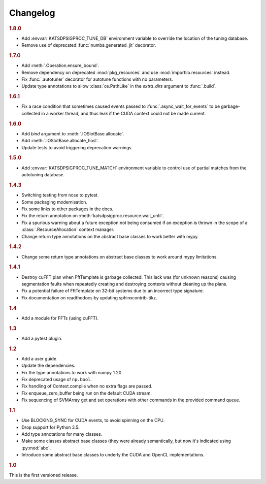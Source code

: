 Changelog
=========

.. rubric:: 1.8.0

- Add :envvar:`KATSDPSIGPROC_TUNE_DB` environment variable to override the
  location of the tuning database.
- Remove use of deprecated :func:`numba.generated_jit` decorator.

.. rubric:: 1.7.0

- Add :meth:`.Operation.ensure_bound`.
- Remove dependency on deprecated :mod:`pkg_resources` and use
  :mod:`importlib.resources` instead.
- Fix :func:`.autotuner` decorator for autotune functions with no parameters.
- Update type annotations to allow :class:`os.PathLike` in the `extra_dirs`
  argument to :func:`.build`.

.. rubric:: 1.6.1

- Fix a race condition that sometimes caused events passed to
  :func:`.async_wait_for_events` to be garbage-collected in a worker thread,
  and thus leak if the CUDA context could not be made current.

.. rubric:: 1.6.0

- Add `bind` argument to :meth:`.IOSlotBase.allocate`.
- Add :meth:`.IOSlotBase.allocate_host`.
- Update tests to avoid triggering deprecation warnings.

.. rubric:: 1.5.0

- Add :envvar:`KATSDPSIGPROC_TUNE_MATCH` environment variable to control use of
  partial matches from the autotuning database.

.. rubric:: 1.4.3

- Switching testing from nose to pytest.
- Some packaging modernisation.
- Fix some links to other packages in the docs.
- Fix the return annotation on :meth:`katsdpsigproc.resource.wait_until`.
- Fix a spurious warning about a future exception not being consumed if
  an exception is thrown in the scope of a :class:`.ResourceAllocation`
  context manager.
- Change return type annotations on the abstract base classes to work better
  with mypy.

.. rubric:: 1.4.2

- Change some return type annotations on abstract base classes to work around
  mypy limitations.

.. rubric:: 1.4.1

- Destroy cuFFT plan when FftTemplate is garbage collected. This lack was (for
  unknown reasons) causing segmentation faults when repeatedly creating and
  destroying contexts without cleaning up the plans.
- Fix a potential failure of FftTemplate on 32-bit systems due to an incorrect
  type signature.
- Fix documentation on readthedocs by updating sphinxcontrib-tikz.

.. rubric:: 1.4

- Add a module for FFTs (using cuFFT).

.. rubric:: 1.3

- Add a pytest plugin.

.. rubric:: 1.2

- Add a user guide.
- Update the dependencies.
- Fix the type annotations to work with numpy 1.20.
- Fix deprecated usage of ``np.bool``.
- Fix handling of Context.compile when no extra flags are passed.
- Fix enqueue_zero_buffer being run on the default CUDA stream.
- Fix sequencing of SVMArray get and set operations with other commands in the
  provided command queue.

.. rubric:: 1.1

- Use BLOCKING_SYNC for CUDA events, to avoid spinning on the CPU.
- Drop support for Python 3.5.
- Add type annotations for many classes.
- Make some classes abstract base classes (they were already semantically, but
  now it's indicated using :py:mod:`abc`.
- Introduce some abstract base classes to underly the CUDA and OpenCL
  implementations.

.. rubric:: 1.0

This is the first versioned release.

